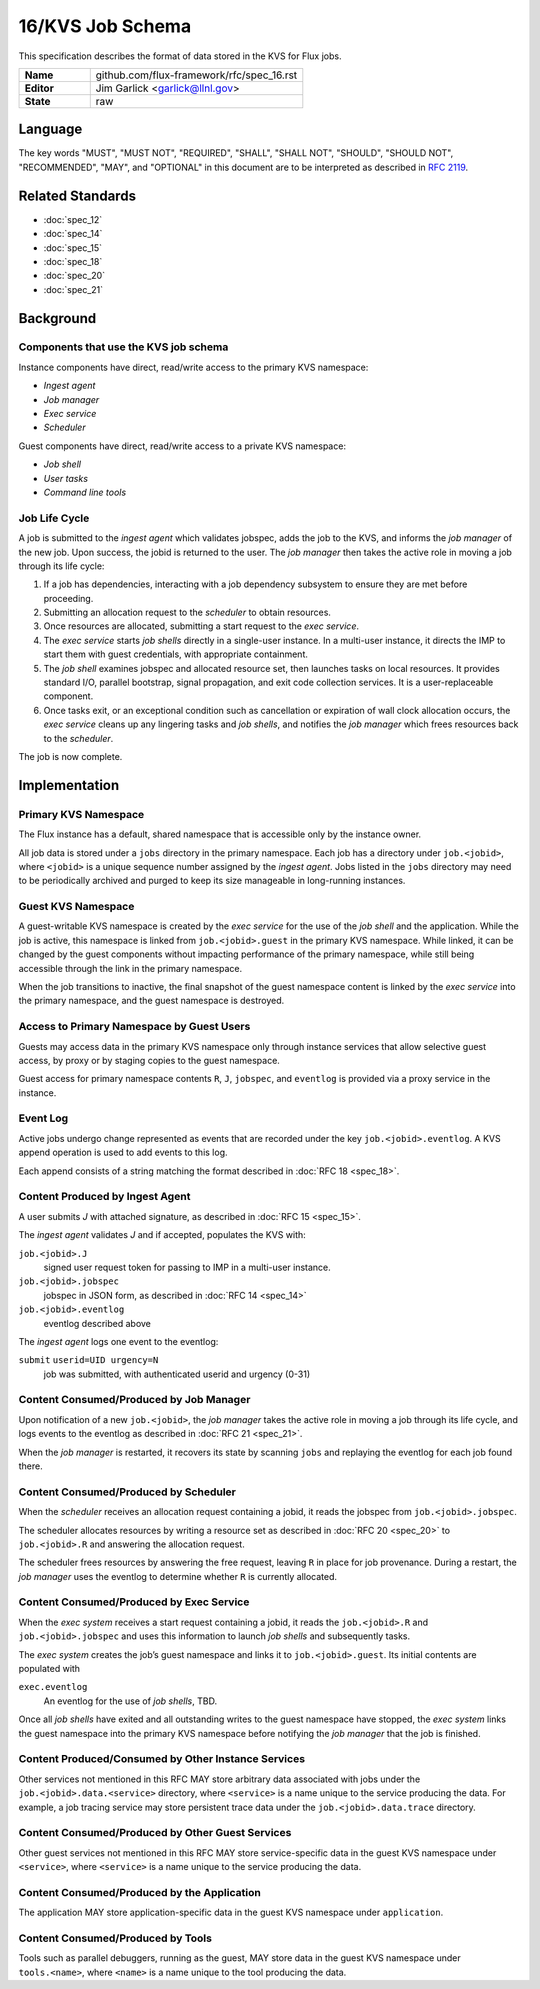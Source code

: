 .. github display
   GitHub is NOT the preferred viewer for this file. Please visit
   https://flux-framework.rtfd.io/projects/flux-rfc/en/latest/spec_16.html

16/KVS Job Schema
=================

This specification describes the format of data stored in the KVS
for Flux jobs.

.. list-table::
  :widths: 25 75

  * - **Name**
    - github.com/flux-framework/rfc/spec_16.rst
  * - **Editor**
    - Jim Garlick <garlick@llnl.gov>
  * - **State**
    - raw

Language
--------

The key words "MUST", "MUST NOT", "REQUIRED", "SHALL", "SHALL NOT", "SHOULD",
"SHOULD NOT", "RECOMMENDED", "MAY", and "OPTIONAL" in this document are to
be interpreted as described in `RFC 2119 <https://tools.ietf.org/html/rfc2119>`__.


Related Standards
-----------------

- :doc:`spec_12`
- :doc:`spec_14`
- :doc:`spec_15`
- :doc:`spec_18`
- :doc:`spec_20`
- :doc:`spec_21`


Background
----------


Components that use the KVS job schema
~~~~~~~~~~~~~~~~~~~~~~~~~~~~~~~~~~~~~~

Instance components have direct, read/write access to the primary KVS
namespace:

-  *Ingest agent*

-  *Job manager*

-  *Exec service*

-  *Scheduler*

Guest components have direct, read/write access to a private KVS namespace:

-  *Job shell*

-  *User tasks*

-  *Command line tools*


Job Life Cycle
~~~~~~~~~~~~~~

A job is submitted to the *ingest agent* which validates jobspec, adds
the job to the KVS, and informs the *job manager* of the new job.
Upon success, the jobid is returned to the user. The *job manager* then
takes the active role in moving a job through its life cycle:

1) If a job has dependencies, interacting with a job dependency
   subsystem to ensure they are met before proceeding.
2) Submitting an allocation request to the *scheduler* to obtain resources.
3) Once resources are allocated, submitting a start request to the
   *exec service*.
4) The *exec service* starts *job shells* directly in a single-user instance.
   In a multi-user instance, it directs the IMP to start them with guest
   credentials, with appropriate containment.
5) The *job shell* examines jobspec and allocated resource set, then
   launches tasks on local resources. It provides standard I/O, parallel
   bootstrap, signal propagation, and exit code collection services.
   It is a user-replaceable component.
6) Once tasks exit, or an exceptional condition such as cancellation or
   expiration of wall clock allocation occurs, the *exec service* cleans up
   any lingering tasks and *job shells*, and notifies the *job manager* which
   frees resources back to the *scheduler*.

The job is now complete.


Implementation
--------------


Primary KVS Namespace
~~~~~~~~~~~~~~~~~~~~~

The Flux instance has a default, shared namespace that is accessible
only by the instance owner.

All job data is stored under a ``jobs`` directory in the primary
namespace. Each job has a directory under ``job.<jobid>``, where
``<jobid>`` is a unique sequence number assigned by the *ingest agent*.
Jobs listed in the ``jobs`` directory may need to be periodically
archived and purged to keep its size manageable in long-running
instances.


Guest KVS Namespace
~~~~~~~~~~~~~~~~~~~

A guest-writable KVS namespace is created by the *exec service*
for the use of the *job shell* and the application. While the job
is active, this namespace is linked from ``job.<jobid>.guest``
in the primary KVS namespace. While linked, it can be changed
by the guest components without impacting performance of the primary
namespace, while still being accessible through the link in the
primary namespace.

When the job transitions to inactive, the final snapshot of the
guest namespace content is linked by the *exec service* into the primary
namespace, and the guest namespace is destroyed.


Access to Primary Namespace by Guest Users
~~~~~~~~~~~~~~~~~~~~~~~~~~~~~~~~~~~~~~~~~~

Guests may access data in the primary KVS namespace only through instance
services that allow selective guest access, by proxy or by staging copies
to the guest namespace.

Guest access for primary namespace contents ``R``, ``J``, ``jobspec``, and
``eventlog`` is provided via a proxy service in the instance.


Event Log
~~~~~~~~~

Active jobs undergo change represented as events that are recorded under
the key ``job.<jobid>.eventlog``. A KVS append operation
is used to add events to this log.

Each append consists of a string matching the format described in
:doc:`RFC 18 <spec_18>`.


Content Produced by Ingest Agent
~~~~~~~~~~~~~~~~~~~~~~~~~~~~~~~~

A user submits *J* with attached signature, as described in
:doc:`RFC 15 <spec_15>`.

The *ingest agent* validates *J* and if accepted, populates the KVS with:

``job.<jobid>.J``
   signed user request token for passing to IMP in a multi-user instance.

``job.<jobid>.jobspec``
   jobspec in JSON form, as described in :doc:`RFC 14 <spec_14>`

``job.<jobid>.eventlog``
   eventlog described above

The *ingest agent* logs one event to the eventlog:

``submit`` ``userid=UID urgency=N``
   job was submitted, with authenticated userid and urgency (0-31)


Content Consumed/Produced by Job Manager
~~~~~~~~~~~~~~~~~~~~~~~~~~~~~~~~~~~~~~~~

Upon notification of a new ``job.<jobid>``, the *job manager* takes
the active role in moving a job through its life cycle, and logs events
to the eventlog as described in :doc:`RFC 21 <spec_21>`.

When the *job manager* is restarted, it recovers its state by scanning
``jobs`` and replaying the eventlog for each job found there.


Content Consumed/Produced by Scheduler
~~~~~~~~~~~~~~~~~~~~~~~~~~~~~~~~~~~~~~

When the *scheduler* receives an allocation request containing a jobid,
it reads the jobspec from ``job.<jobid>.jobspec``.

The scheduler allocates resources by writing a resource set
as described in :doc:`RFC 20 <spec_20>`
to ``job.<jobid>.R`` and answering the allocation request.

The scheduler frees resources by answering the free request,
leaving ``R`` in place for job provenance. During a restart, the
*job manager* uses the eventlog to determine whether ``R`` is currently
allocated.


Content Consumed/Produced by Exec Service
~~~~~~~~~~~~~~~~~~~~~~~~~~~~~~~~~~~~~~~~~

When the *exec system* receives a start request containing a jobid,
it reads the ``job.<jobid>.R`` and ``job.<jobid>.jobspec``
and uses this information to launch *job shells* and subsequently tasks.

The *exec system* creates the job’s guest namespace and links it to
``job.<jobid>.guest``. Its initial contents are populated with

``exec.eventlog``
   An eventlog for the use of *job shells*, TBD.

Once all *job shells* have exited and all outstanding writes to
the guest namespace have stopped, the *exec system* links the guest
namespace into the primary KVS namespace before notifying the *job
manager* that the job is finished.


Content Produced/Consumed by Other Instance Services
~~~~~~~~~~~~~~~~~~~~~~~~~~~~~~~~~~~~~~~~~~~~~~~~~~~~

Other services not mentioned in this RFC MAY store arbitrary data associated
with jobs under the ``job.<jobid>.data.<service>`` directory,
where ``<service>`` is a name unique to the service producing the data.
For example, a job tracing service may store persistent trace data under
the ``job.<jobid>.data.trace`` directory.


Content Consumed/Produced by Other Guest Services
~~~~~~~~~~~~~~~~~~~~~~~~~~~~~~~~~~~~~~~~~~~~~~~~~

Other guest services not mentioned in this RFC MAY store service-specific
data in the guest KVS namespace under ``<service>``, where ``<service>`` is
a name unique to the service producing the data.


Content Consumed/Produced by the Application
~~~~~~~~~~~~~~~~~~~~~~~~~~~~~~~~~~~~~~~~~~~~

The application MAY store application-specific data in the guest KVS
namespace under ``application``.


Content Consumed/Produced by Tools
~~~~~~~~~~~~~~~~~~~~~~~~~~~~~~~~~~

Tools such as parallel debuggers, running as the guest, MAY store data
in the guest KVS namespace under ``tools.<name>``, where ``<name>`` is
a name unique to the tool producing the data.
